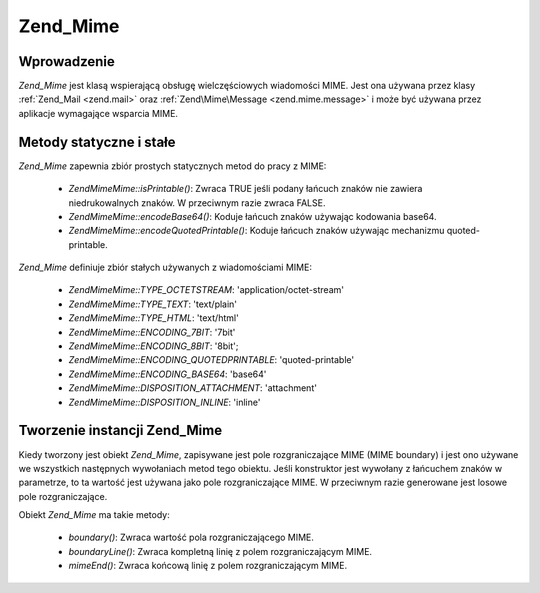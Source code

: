 .. EN-Revision: none
.. _zend.mime.mime:

Zend_Mime
=========

.. _zend.mime.mime.introduction:

Wprowadzenie
------------

*Zend_Mime* jest klasą wspierającą obsługę wielczęściowych wiadomości MIME. Jest ona używana przez klasy
:ref:`Zend_Mail <zend.mail>` oraz :ref:`Zend\Mime\Message <zend.mime.message>` i może być używana przez
aplikacje wymagające wsparcia MIME.

.. _zend.mime.mime.static:

Metody statyczne i stałe
------------------------

*Zend_Mime* zapewnia zbiór prostych statycznych metod do pracy z MIME:

   - *Zend\Mime\Mime::isPrintable()*: Zwraca TRUE jeśli podany łańcuch znaków nie zawiera niedrukowalnych znaków. W
     przeciwnym razie zwraca FALSE.

   - *Zend\Mime\Mime::encodeBase64()*: Koduje łańcuch znaków używając kodowania base64.

   - *Zend\Mime\Mime::encodeQuotedPrintable()*: Koduje łańcuch znaków używając mechanizmu quoted-printable.



*Zend_Mime* definiuje zbiór stałych używanych z wiadomościami MIME:

   - *Zend\Mime\Mime::TYPE_OCTETSTREAM*: 'application/octet-stream'

   - *Zend\Mime\Mime::TYPE_TEXT*: 'text/plain'

   - *Zend\Mime\Mime::TYPE_HTML*: 'text/html'

   - *Zend\Mime\Mime::ENCODING_7BIT*: '7bit'

   - *Zend\Mime\Mime::ENCODING_8BIT*: '8bit';

   - *Zend\Mime\Mime::ENCODING_QUOTEDPRINTABLE*: 'quoted-printable'

   - *Zend\Mime\Mime::ENCODING_BASE64*: 'base64'

   - *Zend\Mime\Mime::DISPOSITION_ATTACHMENT*: 'attachment'

   - *Zend\Mime\Mime::DISPOSITION_INLINE*: 'inline'



.. _zend.mime.mime.instantiation:

Tworzenie instancji Zend_Mime
-----------------------------

Kiedy tworzony jest obiekt *Zend_Mime*, zapisywane jest pole rozgraniczające MIME (MIME boundary) i jest ono
używane we wszystkich następnych wywołaniach metod tego obiektu. Jeśli konstruktor jest wywołany z łańcuchem
znaków w parametrze, to ta wartość jest używana jako pole rozgraniczające MIME. W przeciwnym razie generowane
jest losowe pole rozgraniczające.

Obiekt *Zend_Mime* ma takie metody:

   - *boundary()*: Zwraca wartość pola rozgraniczającego MIME.

   - *boundaryLine()*: Zwraca kompletną linię z polem rozgraniczającym MIME.

   - *mimeEnd()*: Zwraca końcową linię z polem rozgraniczającym MIME.




